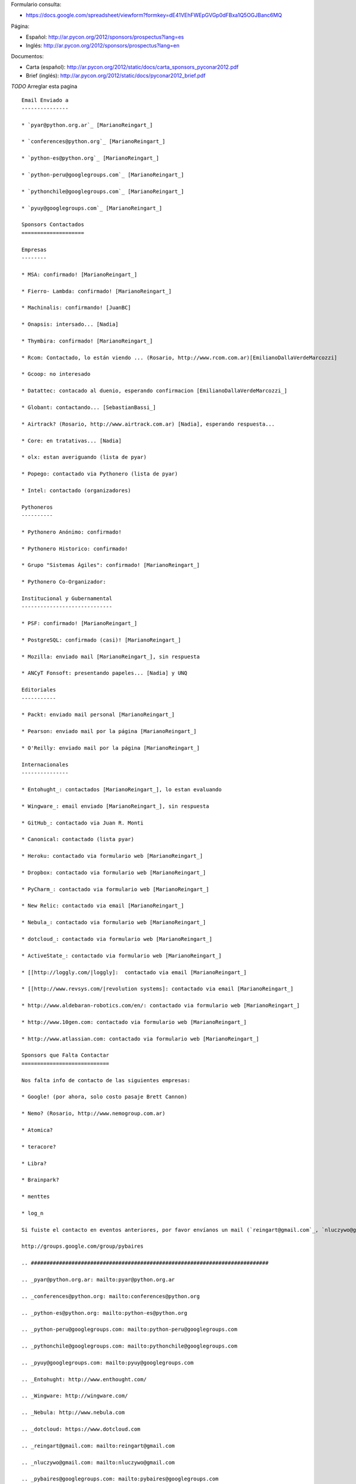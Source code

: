 .. title: Llamado a Sponsors PyCon Argentina 2012


Formulario consulta:

* https://docs.google.com/spreadsheet/viewform?formkey=dE41VEhFWEpGVGp0dFBxa1Q5OGJBanc6MQ

Página:

* Español: http://ar.pycon.org/2012/sponsors/prospectus?lang=es

* Inglés: http://ar.pycon.org/2012/sponsors/prospectus?lang=en

Documentos:

* Carta (español): http://ar.pycon.org/2012/static/docs/carta_sponsors_pyconar2012.pdf

* Brief (inglés): http://ar.pycon.org/2012/static/docs/pyconar2012_brief.pdf

`TODO` Arreglar esta pagina

::

    Email Enviado a
    ---------------

    * `pyar@python.org.ar`_ [MarianoReingart_]

    * `conferences@python.org`_ [MarianoReingart_]

    * `python-es@python.org`_ [MarianoReingart_]

    * `python-peru@googlegroups.com`_ [MarianoReingart_]

    * `pythonchile@googlegroups.com`_ [MarianoReingart_]

    * `pyuy@googlegroups.com`_ [MarianoReingart_]

    Sponsors Contactados
    ====================

    Empresas
    --------

    * MSA: confirmado! [MarianoReingart_]

    * Fierro- Lambda: confirmado! [MarianoReingart_]

    * Machinalis: confirmando! [JuanBC]

    * Onapsis: intersado... [Nadia]

    * Thymbira: confirmado! [MarianoReingart_]

    * Rcom: Contactado, lo están viendo ... (Rosario, http://www.rcom.com.ar)[EmilianoDallaVerdeMarcozzi]

    * Gcoop: no interesado

    * Datattec: contacado al duenio, esperando confirmacion [EmilianoDallaVerdeMarcozzi_]

    * Globant: contactando... [SebastianBassi_]

    * Airtrack? (Rosario, http://www.airtrack.com.ar) [Nadia], esperando respuesta...

    * Core: en tratativas... [Nadia]

    * olx: estan averiguando (lista de pyar)

    * Popego: contactado via Pythonero (lista de pyar)

    * Intel: contactado (organizadores)

    Pythoneros
    ----------

    * Pythonero Anónimo: confirmado!

    * Pythonero Historico: confirmado!

    * Grupo "Sistemas Ágiles": confirmado! [MarianoReingart_]

    * Pythonero Co-Organizador:

    Institucional y Gubernamental
    -----------------------------

    * PSF: confirmado! [MarianoReingart_]

    * PostgreSQL: confirmado (casi)! [MarianoReingart_]

    * Mozilla: enviado mail [MarianoReingart_], sin respuesta

    * ANCyT Fonsoft: presentando papeles... [Nadia] y UNQ

    Editoriales
    -----------

    * Packt: enviado mail personal [MarianoReingart_]

    * Pearson: enviado mail por la página [MarianoReingart_]

    * O'Reilly: enviado mail por la página [MarianoReingart_]

    Internacionales
    ---------------

    * Entohught_: contactados [MarianoReingart_], lo estan evaluando

    * Wingware_: email enviado [MarianoReingart_], sin respuesta

    * GitHub_: contactado via Juan R. Monti

    * Canonical: contactado (lista pyar)

    * Heroku: contactado via formulario web [MarianoReingart_]

    * Dropbox: contactado via formulario web [MarianoReingart_]

    * PyCharm_: contactado via formulario web [MarianoReingart_]

    * New Relic: contactado via email [MarianoReingart_]

    * Nebula_: contactado via formulario web [MarianoReingart_]

    * dotcloud_: contactado via formulario web [MarianoReingart_]

    * ActiveState_: contactado via formulario web [MarianoReingart_]

    * [[http://loggly.com/|loggly]:  contactado via email [MarianoReingart_]

    * [[http://www.revsys.com/|revolution systems]: contactado via email [MarianoReingart_]

    * http://www.aldebaran-robotics.com/en/: contactado via formulario web [MarianoReingart_]

    * http://www.10gen.com: contactado via formulario web [MarianoReingart_]

    * http://www.atlassian.com: contactado via formulario web [MarianoReingart_]

    Sponsors que Falta Contactar
    ============================

    Nos falta info de contacto de las siguientes empresas:

    * Google! (por ahora, solo costo pasaje Brett Cannon)

    * Nemo? (Rosario, http://www.nemogroup.com.ar)

    * Atomica?

    * teracore?

    * Libra?

    * Brainpark?

    * menttes

    * log_n

    Si fuiste el contacto en eventos anteriores, por favor envíanos un mail (`reingart@gmail.com`_, `nluczywo@gmail.com`_) o a través del grupo de organización (`pybaires@googlegroups.com`_):

    http://groups.google.com/group/pybaires

    .. ############################################################################

    .. _pyar@python.org.ar: mailto:pyar@python.org.ar

    .. _conferences@python.org: mailto:conferences@python.org

    .. _python-es@python.org: mailto:python-es@python.org

    .. _python-peru@googlegroups.com: mailto:python-peru@googlegroups.com

    .. _pythonchile@googlegroups.com: mailto:pythonchile@googlegroups.com

    .. _pyuy@googlegroups.com: mailto:pyuy@googlegroups.com

    .. _Entohught: http://www.enthought.com/

    .. _Wingware: http://wingware.com/

    .. _Nebula: http://www.nebula.com

    .. _dotcloud: https://www.dotcloud.com

    .. _reingart@gmail.com: mailto:reingart@gmail.com

    .. _nluczywo@gmail.com: mailto:nluczywo@gmail.com

    .. _pybaires@googlegroups.com: mailto:pybaires@googlegroups.com

.. _marianoreingart: /marianoreingart
.. _emilianodallaverdemarcozzi: /emilianodallaverdemarcozzi
.. _sebastianbassi: /sebastianbassi
